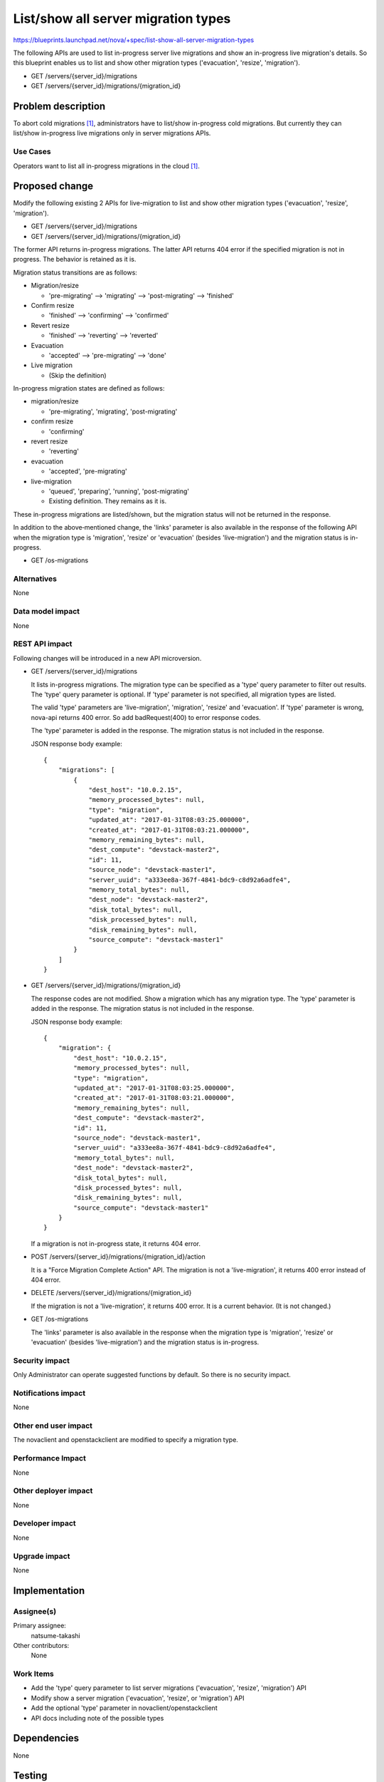 ..
 This work is licensed under a Creative Commons Attribution 3.0 Unported
 License.

 http://creativecommons.org/licenses/by/3.0/legalcode

====================================
List/show all server migration types
====================================

https://blueprints.launchpad.net/nova/+spec/list-show-all-server-migration-types

The following APIs are used to list in-progress server live migrations
and show an in-progress live migration's details.
So this blueprint enables us to list and show other migration types
('evacuation', 'resize', 'migration').

* GET /servers/{server_id}/migrations
* GET /servers/{server_id}/migrations/{migration_id}

Problem description
===================

To abort cold migrations [1]_, administrators have to list/show in-progress
cold migrations. But currently they can list/show in-progress live migrations
only in server migrations APIs.

Use Cases
---------

Operators want to list all in-progress migrations in the cloud [1]_.

Proposed change
===============

Modify the following existing 2 APIs for live-migration to list and show
other migration types ('evacuation', 'resize', 'migration').

* GET /servers/{server_id}/migrations
* GET /servers/{server_id}/migrations/{migration_id}

The former API returns in-progress migrations.
The latter API returns 404 error if the specified migration is not in progress.
The behavior is retained as it is.

Migration status transitions are as follows:

* Migration/resize

  - 'pre-migrating' --> 'migrating' --> 'post-migrating' --> 'finished'

* Confirm resize

  - 'finished' --> 'confirming' --> 'confirmed'

* Revert resize

  - 'finished' --> 'reverting' --> 'reverted'

* Evacuation

  - 'accepted' --> 'pre-migrating' --> 'done'

* Live migration

  - (Skip the definition)

In-progress migration states are defined as follows:

* migration/resize

  - 'pre-migrating', 'migrating', 'post-migrating'

* confirm resize

  - 'confirming'

* revert resize

  - 'reverting'

* evacuation

  - 'accepted', 'pre-migrating'

* live-migration

  - 'queued', 'preparing', 'running', 'post-migrating'
  - Existing definition. They remains as it is.

These in-progress migrations are listed/shown, but the migration status will
not be returned in the response.

In addition to the above‐mentioned change, the 'links' parameter is also
available in the response of the following API when the migration type is
'migration', 'resize' or 'evacuation' (besides 'live-migration') and
the migration status is in-progress.

* GET /os-migrations

Alternatives
------------

None

Data model impact
-----------------

None

REST API impact
---------------

Following changes will be introduced in a new API microversion.

* GET /servers/{server_id}/migrations

  It lists in-progress migrations.
  The migration type can be specified as a 'type' query parameter
  to filter out results.
  The 'type' query parameter is optional.
  If 'type' parameter is not specified, all migration types are listed.

  The valid 'type' parameters are 'live-migration', 'migration',
  'resize' and 'evacuation'.
  If 'type' parameter is wrong, nova-api returns 400 error.
  So add badRequest(400) to error response codes.

  The 'type' parameter is added in the response.
  The migration status is not included in the response.

  JSON response body example::

    {
        "migrations": [
            {
                "dest_host": "10.0.2.15",
                "memory_processed_bytes": null,
                "type": "migration",
                "updated_at": "2017-01-31T08:03:25.000000",
                "created_at": "2017-01-31T08:03:21.000000",
                "memory_remaining_bytes": null,
                "dest_compute": "devstack-master2",
                "id": 11,
                "source_node": "devstack-master1",
                "server_uuid": "a333ee8a-367f-4841-bdc9-c8d92a6adfe4",
                "memory_total_bytes": null,
                "dest_node": "devstack-master2",
                "disk_total_bytes": null,
                "disk_processed_bytes": null,
                "disk_remaining_bytes": null,
                "source_compute": "devstack-master1"
            }
        ]
    }

* GET /servers/{server_id}/migrations/{migration_id}

  The response codes are not modified.
  Show a migration which has any migration type.
  The 'type' parameter is added in the response.
  The migration status is not included in the response.

  JSON response body example::

    {
        "migration": {
            "dest_host": "10.0.2.15",
            "memory_processed_bytes": null,
            "type": "migration",
            "updated_at": "2017-01-31T08:03:25.000000",
            "created_at": "2017-01-31T08:03:21.000000",
            "memory_remaining_bytes": null,
            "dest_compute": "devstack-master2",
            "id": 11,
            "source_node": "devstack-master1",
            "server_uuid": "a333ee8a-367f-4841-bdc9-c8d92a6adfe4",
            "memory_total_bytes": null,
            "dest_node": "devstack-master2",
            "disk_total_bytes": null,
            "disk_processed_bytes": null,
            "disk_remaining_bytes": null,
            "source_compute": "devstack-master1"
        }
    }

  If a migration is not in-progress state, it returns 404 error.

* POST /servers/{server_id}/migrations/{migration_id}/action

  It is a "Force Migration Complete Action" API.
  The migration is not a 'live-migration', it returns 400 error
  instead of 404 error.

* DELETE /servers/{server_id}/migrations/{migration_id}

  If the migration is not a 'live-migration', it returns 400 error.
  It is a current behavior. (It is not changed.)

* GET /os-migrations

  The 'links' parameter is also available in the response
  when the migration type is 'migration', 'resize' or 'evacuation'
  (besides 'live-migration') and the migration status is in-progress.

Security impact
---------------

Only Administrator can operate suggested functions by default.
So there is no security impact.

Notifications impact
--------------------

None

Other end user impact
---------------------

The novaclient and openstackclient are modified to specify a migration type.

Performance Impact
------------------

None

Other deployer impact
---------------------

None

Developer impact
----------------

None

Upgrade impact
--------------

None


Implementation
==============

Assignee(s)
-----------

Primary assignee:
  natsume-takashi

Other contributors:
  None

Work Items
----------

* Add the 'type' query parameter to list server migrations
  ('evacuation', 'resize', 'migration') API
* Modify show a server migration ('evacuation', 'resize', or 'migration') API
* Add the optional 'type' parameter in novaclient/openstackclient
* API docs including note of the possible types

Dependencies
============

None

Testing
=======

Add the following tests.

* functional tests
* tempest test

Documentation Impact
====================

* API Reference
* CLI Reference

References
==========

.. [1] https://blueprints.launchpad.net/nova/+spec/abort-cold-migration

History
=======

.. list-table:: Revisions
   :header-rows: 1

   * - Release Name
     - Description
   * - Pike
     - Approved
   * - Queens
     - Reapproved
   * - Rocky
     - Reproposed
